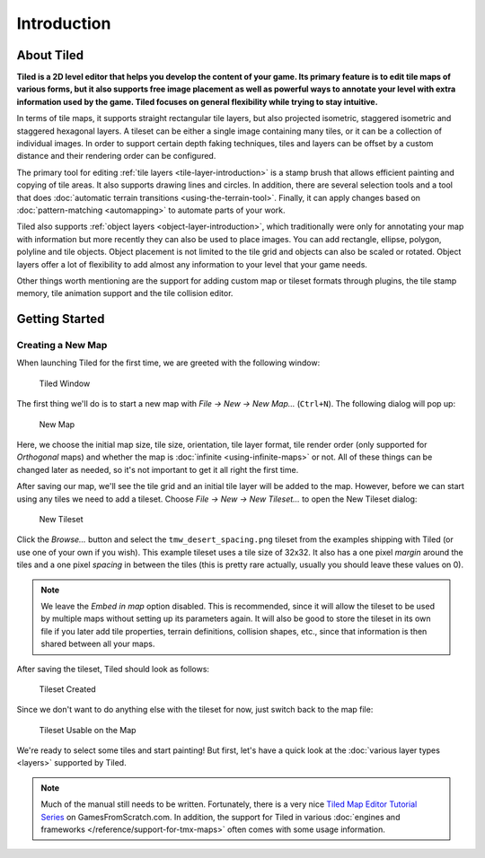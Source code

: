 Introduction
============

About Tiled
-----------

**Tiled is a 2D level editor that helps you develop the content of your
game. Its primary feature is to edit tile maps of various forms, but it
also supports free image placement as well as powerful ways to annotate
your level with extra information used by the game. Tiled focuses on
general flexibility while trying to stay intuitive.**

In terms of tile maps, it supports straight rectangular tile layers, but
also projected isometric, staggered isometric and staggered hexagonal
layers. A tileset can be either a single image containing many tiles, or
it can be a collection of individual images. In order to support certain
depth faking techniques, tiles and layers can be offset by a custom
distance and their rendering order can be configured.

The primary tool for editing :ref:`tile layers <tile-layer-introduction>`
is a stamp brush that allows efficient painting and copying of tile
areas. It also supports drawing lines and circles. In addition, there
are several selection tools and a tool that does :doc:`automatic terrain transitions <using-the-terrain-tool>`.
Finally, it can apply changes based on :doc:`pattern-matching <automapping>`
to automate parts of your work.

Tiled also supports :ref:`object layers <object-layer-introduction>`,
which traditionally were only for annotating your map with information
but more recently they can also be used to place images. You can add
rectangle, ellipse, polygon, polyline and tile objects. Object placement
is not limited to the tile grid and objects can also be scaled or
rotated. Object layers offer a lot of flexibility to add almost any
information to your level that your game needs.

Other things worth mentioning are the support for adding custom map or
tileset formats through plugins, the tile stamp memory, tile animation
support and the tile collision editor.

.. _getting-started:

Getting Started
---------------

Creating a New Map
~~~~~~~~~~~~~~~~~~

When launching Tiled for the first time, we are greeted with the
following window:

.. figure:: images/introduction/tiled-window.png
   :alt: Tiled Window

   Tiled Window

The first thing we'll do is to start a new map with *File -> New -> New
Map…* (``Ctrl+N``). The following dialog will pop up:

.. figure:: images/introduction/tiled-new-map.png
   :alt: New Map
   :scale: 66

   New Map

Here, we choose the initial map size, tile size, orientation, tile layer
format, tile render order (only supported for *Orthogonal* maps) and whether
the map is :doc:`infinite <using-infinite-maps>` or not. All of these things
can be changed later as needed, so it's not important to get it all right the
first time.

After saving our map, we'll see the tile grid and an initial tile layer
will be added to the map. However, before we can start using any tiles
we need to add a tileset. Choose *File -> New -> New Tileset…* to open the
New Tileset dialog:

.. figure:: images/introduction/tiled-new-tileset.png
   :alt: New Tileset
   :scale: 66

   New Tileset

Click the *Browse…* button and select the ``tmw_desert_spacing.png``
tileset from the examples shipping with Tiled (or use one of your own if
you wish). This example tileset uses a tile size of 32x32. It also has a
one pixel *margin* around the tiles and a one pixel *spacing* in between
the tiles (this is pretty rare actually, usually you should leave these
values on 0).

.. note::

   We leave the *Embed in map* option disabled. This is recommended,
   since it will allow the tileset to be used by multiple maps without
   setting up its parameters again. It will also be good to store the
   tileset in its own file if you later add tile properties, terrain
   definitions, collision shapes, etc., since that information is then
   shared between all your maps.

After saving the tileset, Tiled should look as follows:

.. figure:: images/introduction/tiled-new-tileset-created.png
   :alt: Tileset Created

   Tileset Created

Since we don't want to do anything else with the tileset for now, just
switch back to the map file:

.. figure:: images/introduction/tiled-new-map-tileset-added.png
   :alt: Tileset Usable on the Map

   Tileset Usable on the Map

We're ready to select some tiles and start painting! But first, let's
have a quick look at the :doc:`various layer types <layers>` supported
by Tiled.

.. note::

   Much of the manual still needs to be written. Fortunately, there is a
   very nice `Tiled Map Editor Tutorial Series`_ on GamesFromScratch.com.
   In addition, the support for Tiled in various :doc:`engines and frameworks </reference/support-for-tmx-maps>`
   often comes with some usage information.

.. _Tiled Map Editor Tutorial Series: http://www.gamefromscratch.com/post/2015/10/14/Tiled-Map-Editor-Tutorial-Series.aspx

